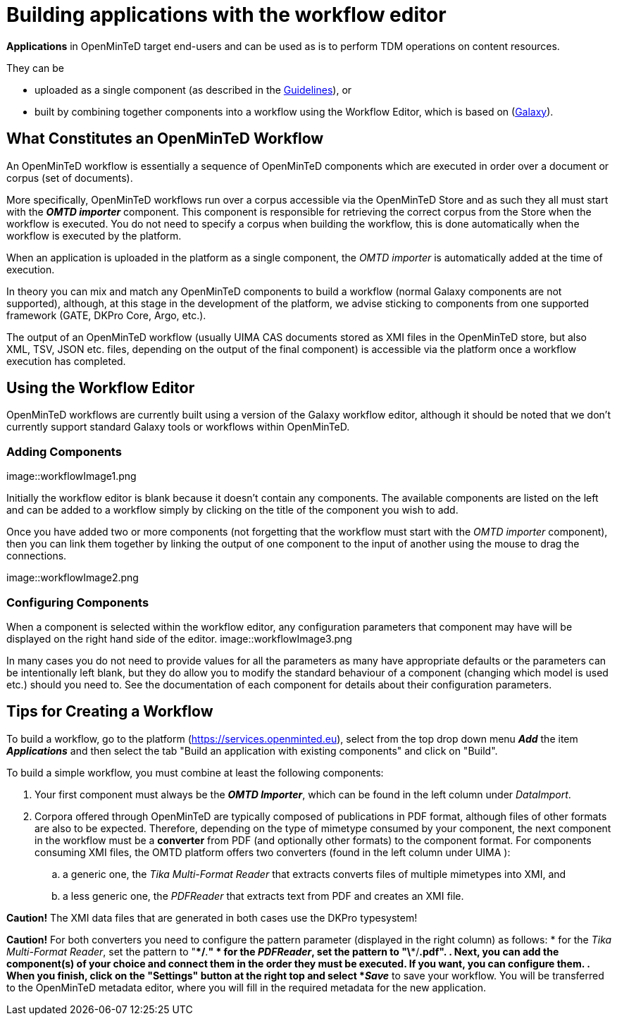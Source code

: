 = Building applications with the workflow editor

*Applications* in OpenMinTeD target end-users and can be used as is to perform TDM operations on content resources.

They can be

* uploaded as a single component (as described in the https://guidelines.openminted.eu/guidelines_for_providers_of_sw_resources/sharing-software-through-openminted.html[Guidelines]), or
* built by combining together components into a workflow using the Workflow Editor, which is based on (https://galaxyproject.org[Galaxy]).

== What Constitutes an OpenMinTeD Workflow

An OpenMinTeD workflow is essentially a sequence of OpenMinTeD components which are executed in order over a document or corpus (set of documents).

More specifically, OpenMinTeD workflows run over a corpus accessible via the OpenMinTeD Store and as such they all must start with the *_OMTD importer_* component. This component is responsible for retrieving the correct corpus from the Store when the workflow is executed. You do not need to specify a corpus when building the workflow, this is done automatically when the workflow is executed by the platform.

When an application is uploaded in the platform as a single component, the _OMTD importer_ is automatically added at the time of execution.

In theory you can mix and match any OpenMinTeD components to build a workflow (normal Galaxy components are not supported), although, at this stage in the development of the platform, we advise sticking to components from one supported framework (GATE, DKPro Core, Argo, etc.).

The output of an OpenMinTeD workflow (usually UIMA CAS documents stored as XMI files in the OpenMinTeD store, but also XML, TSV, JSON etc. files, depending on the output of the final component) is accessible via the platform once a workflow execution has completed.

== Using the Workflow Editor

OpenMinTeD workflows are currently built using a version of the Galaxy workflow editor, although it should be noted that we don't currently support standard Galaxy tools or workflows within OpenMinTeD.

=== Adding Components

image::workflowImage1.png

Initially the workflow editor is blank because it doesn't contain any components. The available components are listed on the left and can be added to a workflow simply by clicking on the title of the component you wish to add.

Once you have added two or more components (not forgetting that the workflow must start with the _OMTD importer_ component), then you can link them together by linking the output of one component to the input of another using the mouse to drag the connections.

image::workflowImage2.png

=== Configuring Components

When a component is selected within the workflow editor, any configuration parameters that component may have will be displayed on the right hand side of the editor.
image::workflowImage3.png

In many cases you do not need to provide values for all the parameters as many have appropriate defaults or the parameters can be intentionally left blank, but they do allow you to modify the standard behaviour of a component (changing which model is used etc.) should you need to. See the documentation of each component for details about their configuration parameters.

== Tips for Creating a Workflow

To build a workflow, go to the platform (https://services.openminted.eu), select from the top drop down menu *_Add_* the item *_Applications_* and then select the tab "Build an application with existing components" and click on "Build".

To build a simple workflow, you must combine at least the following components:

. Your first component must always be the *_OMTD Importer_*, which can be found in the left column under _DataImport_.
. Corpora offered through OpenMinTeD are typically composed of publications in PDF format, although files of other formats are also to be expected. Therefore, depending on the type of mimetype consumed by your component, the next component in the workflow must be a **converter** from PDF (and optionally other formats) to the component format. For components consuming XMI files, the OMTD platform offers two converters (found in the left column under UIMA ):
.. a generic one, the _Tika Multi-Format Reader_ that extracts converts files of multiple mimetypes into XMI, and
.. a less generic one, the _PDFReader_ that extracts text from PDF and creates an XMI file.

*Caution!* The XMI data files that are generated in both cases use the DKPro typesystem!

*Caution!* For both converters you need to configure the pattern parameter (displayed in the right column) as follows:
 * for the _Tika Multi-Format Reader_, set the pattern to "\**/*.*"
 * for the _PDFReader_, set the pattern to "\**/*.pdf".
. Next, you can add the component(s) of your choice and connect them in the order they must be executed. If you want, you can configure them.
. When you finish, click on the "Settings" button at the right top and select *_Save_* to save your workflow. You will be transferred to the OpenMinTeD metadata editor, where you will fill in the required metadata for the new application.
